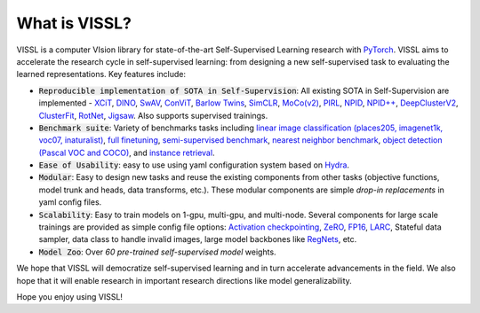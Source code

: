 What is VISSL?
==================

.. image:: _static/img/vissl-logo.png


VISSL is a computer VIsion library for state-of-the-art Self-Supervised Learning research with `PyTorch <https://pytorch.org>`_. VISSL aims to accelerate the research cycle in self-supervised learning: from designing a new self-supervised task to evaluating the learned representations. Key features include:

- :code:`Reproducible implementation of SOTA in Self-Supervision`: All existing SOTA in Self-Supervision are implemented - `XCiT <https://arxiv.org/pdf/2106.09681.pdf>`_, `DINO <https://arxiv.org/abs/2104.14294>`_, `SwAV <https://arxiv.org/abs/2006.09882>`_, `ConViT <https://arxiv.org/pdf/2103.10697.pdf>`_, `Barlow Twins <https://arxiv.org/abs/2103.03230>`_, `SimCLR <https://arxiv.org/abs/2002.05709>`_, `MoCo(v2) <https://arxiv.org/abs/1911.05722>`_, `PIRL <https://arxiv.org/abs/1912.01991>`_, `NPID <https://arxiv.org/abs/1912.01991>`_, `NPID++ <https://arxiv.org/abs/1912.01991>`_, `DeepClusterV2 <https://arxiv.org/abs/2006.09882>`_, `ClusterFit <https://openaccess.thecvf.com/content_CVPR_2020/papers/Yan_ClusterFit_Improving_Generalization_of_Visual_Representations_CVPR_2020_paper.pdf>`_, `RotNet <https://arxiv.org/abs/1803.07728>`_, `Jigsaw <https://arxiv.org/abs/1603.09246>`_. Also supports supervised trainings.

- :code:`Benchmark suite`: Variety of benchmarks tasks including `linear image classification (places205, imagenet1k, voc07, inaturalist) <https://github.com/facebookresearch/vissl/tree/main/configs/config/benchmark/linear_image_classification>`_, `full finetuning <https://github.com/facebookresearch/vissl/tree/main/configs/config/benchmark/fulltune>`_, `semi-supervised benchmark <https://github.com/facebookresearch/vissl/tree/main/configs/config/benchmark/semi_supervised>`_, `nearest neighbor benchmark <https://github.com/facebookresearch/vissl/tree/main/configs/config/benchmark/nearest_neighbor>`_, `object detection (Pascal VOC and COCO) <https://github.com/facebookresearch/vissl/tree/main/configs/config/benchmark/object_detection>`_, and `instance retrieval <https://github.com/facebookresearch/vissl/tree/main/configs/config/benchmark/instance_retrieval>`_.

- :code:`Ease of Usability`: easy to use using yaml configuration system based on `Hydra <https://github.com/facebookresearch/hydra>`_.

- :code:`Modular`: Easy to design new tasks and reuse the existing components from other tasks (objective functions, model trunk and heads, data transforms, etc.). These modular components are simple *drop-in replacements* in yaml config files.

- :code:`Scalability`: Easy to train models on 1-gpu, multi-gpu, and multi-node. Several components for large scale trainings are provided as simple config file options: `Activation checkpointing <https://pytorch.org/docs/stable/checkpoint.html>`_, `ZeRO <https://arxiv.org/abs/1910.02054>`_, `FP16 <https://nvidia.github.io/apex/amp.html#o1-mixed-precision-recommended-for-typical-use>`_, `LARC <https://arxiv.org/abs/1708.03888>`_, Stateful data sampler, data class to handle invalid images, large model backbones like `RegNets <https://arxiv.org/abs/2003.13678>`_, etc.

- :code:`Model Zoo`: Over *60 pre-trained self-supervised model* weights.

We hope that VISSL will democratize self-supervised learning and in turn accelerate advancements in the field. We also hope that it will enable research in important research directions like model generalizability.

Hope you enjoy using VISSL!
